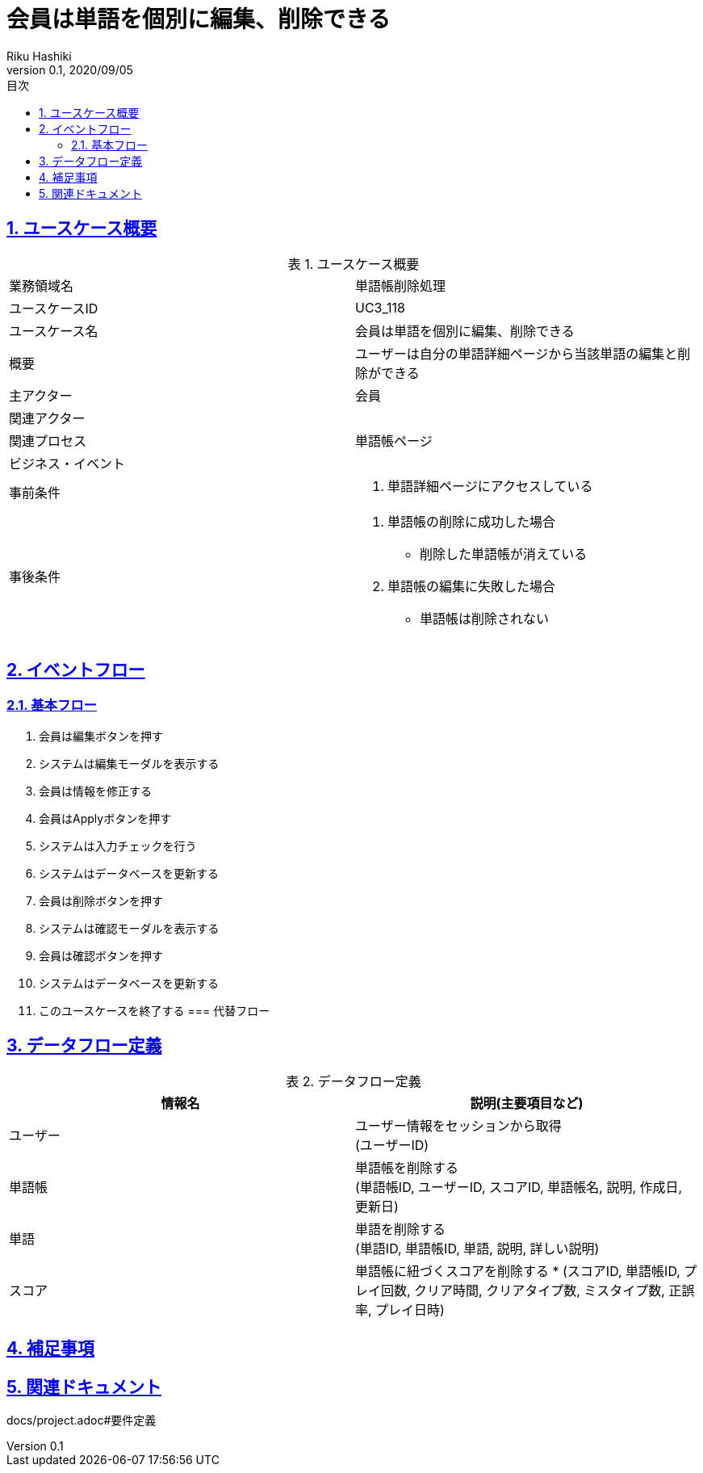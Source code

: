 :lang: ja
:doctype: book
:toc: left
:toclevels: 3
:toc-title: 目次
:sectnums:
:sectnumlevels: 4
:sectlinks:
:imagesdir: images
:icons: font
:example-caption: 例
:table-caption: 表
:figure-caption: 図
:docname: = 非会員は会員登録をする
:author: Riku Hashiki
:revnumber: 0.1
:revdate: 2020/09/05

= 会員は単語を個別に編集、削除できる

== ユースケース概要

.ユースケース概要
|===

|業務領域名 |単語帳削除処理

|ユースケースID
|UC3_118

|ユースケース名
|会員は単語を個別に編集、削除できる

|概要
|ユーザーは自分の単語詳細ページから当該単語の編集と削除ができる

|主アクター
|会員

|関連アクター
|

|関連プロセス
|単語帳ページ

|ビジネス・イベント
|

|事前条件
a|. 単語詳細ページにアクセスしている

|事後条件
a|
. 単語帳の削除に成功した場合
    * 削除した単語帳が消えている
. 単語帳の編集に失敗した場合
    * 単語帳は削除されない
|===

== イベントフロー
=== 基本フロー
. 会員は編集ボタンを押す
. システムは編集モーダルを表示する
. 会員は情報を修正する
. 会員はApplyボタンを押す
. システムは入力チェックを行う
. システムはデータベースを更新する

. 会員は削除ボタンを押す
. システムは確認モーダルを表示する
. 会員は確認ボタンを押す
. システムはデータベースを更新する

. このユースケースを終了する
=== 代替フロー

== データフロー定義

.データフロー定義
[cols="2*", options="header"]
|===
|情報名
|説明(主要項目など)

|ユーザー
a|ユーザー情報をセッションから取得 +
(ユーザーID)

|単語帳
a|単語帳を削除する +
(単語帳ID, ユーザーID, スコアID, 単語帳名, 説明, 作成日, 更新日)

|単語
a|単語を削除する +
(単語ID, 単語帳ID, 単語, 説明, 詳しい説明)

|スコア
a|単語帳に紐づくスコアを削除する *
(スコアID, 単語帳ID, プレイ回数, クリア時間, クリアタイプ数, ミスタイプ数, 正誤率, プレイ日時)
|===

== 補足事項

== 関連ドキュメント
docs/project.adoc#要件定義